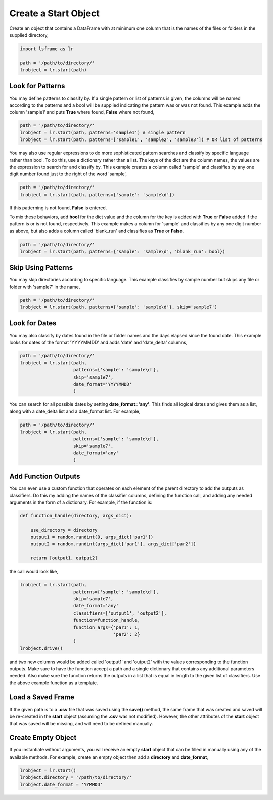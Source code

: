 =====================
Create a Start Object
=====================

Create an object that contains a DataFrame with at minimum one column that is the names of the files or folders in the supplied directory,

.. code-block:: python
    
    import lsframe as lr

    path = '/path/to/directory/'
    lrobject = lr.start(path)


Look for Patterns
=================

You may define patterns to classify by. If a single pattern or list of patterns is given, the columns will be named according to the patterns and a bool will be supplied indicating the pattern was or was not found. This example adds the column 'sample1' and puts **True** where found, **False** where not found,

.. code-block:: python

    path = '/path/to/directory/'
    lrobject = lr.start(path, patterns='sample1') # single pattern
    lrobject = lr.start(path, patterns=['sample1', 'sample2', 'sample3']) # OR list of patterns

You may also use regular expressions to do more sophisticated pattern searches and classify by specific language rather than bool. To do this, use a dictionary rather than a list. The keys of the dict are the column names, the values are the expression to search for and classify by. This example creates a column called 'sample' and classifies by any one digit number found just to the right of the word 'sample',

.. code-block:: python

    path = '/path/to/directory/'
    lrobject = lr.start(path, patterns={'sample': 'sample\d'})


If this patterning is not found, **False** is entered. 

To mix these behaviors, add **bool** for the dict value and the column for the key is added with **True** or **False** added if the pattern is or is not found, respectively. This example makes a column for 'sample' and classifies by any one digit number as above, but also adds a column called 'blank_run' and classifies as **True** or **False**.

.. code-block:: python

    path = '/path/to/directory/'
    lrobject = lr.start(path, patterns={'sample': 'sample\d', 'blank_run': bool})


Skip Using Patterns
===================

You may skip directories according to specific language. This example classifies by sample number but skips any file or folder with 'sample7' in the name,

.. code-block:: python

    path = '/path/to/directory/'
    lrobject = lr.start(path, patterns={'sample': 'sample\d'}, skip='sample7')


Look for Dates
==============

You may also classify by dates found in the file or folder names and the days elapsed since the found date. This example looks for dates of the format 'YYYYMMDD' and adds 'date' and 'date_delta' columns,

.. code-block:: python

    path = '/path/to/directory/'
    lrobject = lr.start(path, 
                        patterns={'sample': 'sample\d'}, 
                        skip='sample7', 
                        date_format='YYYYMMDD'
                        )


You can search for all possible dates by setting **date_format='any'**. This finds all logical dates and gives them as a list, along with a date_delta list and a date_format list. For example,

.. code-block:: python

    path = '/path/to/directory/'
    lrobject = lr.start(path, 
                        patterns={'sample': 'sample\d'}, 
                        skip='sample7', 
                        date_format='any'
                        )


Add Function Outputs
====================

You can even use a custom function that operates on each element of the parent directory to add the outputs as classifiers. Do this my adding the names of the classifier columns, defining the function call, and adding any needed arguments in the form of a dictionary. For example, if the function is:

.. code-block:: python

    def function_handle(directory, args_dict):

        use_directory = directory
        output1 = random.randint(0, args_dict['par1'])
        output2 = random.randint(args_dict['par1'], args_dict['par2'])

        return [output1, output2]

the call would look like,

.. code-block:: python

    lrobject = lr.start(path,
                        patterns={'sample': 'sample\d'}, 
                        skip='sample7', 
                        date_format='any'
                        classifiers=['output1', 'output2'],
                        function=function_handle,
                        function_args={'par1': 1,
                                       'par2': 2}
                        )
    lrobject.drive()

and two new columns would be added called 'output1' and 'output2' with the values corresponding to the function outputs. Make sure to have the function accept a path and a single dictionary that contains any additional parameters needed. Also make sure the function returns the outputs in a list that is equal in length to the given list of classifiers. Use the above example function as a template.

Load a Saved Frame
==================

If the given path is to a **.csv** file that was saved using the **save()** method, the same frame that was created and saved will be re-created in the **start** object (assuming the **.csv** was not modified). However, the other attributes of the **start** object that was saved will be missing, and will need to be defined manually.

Create Empty Object
===================

If you instantiate without arguments, you will receive an empty **start** object that can be filled in manually using any of the available methods. For example, create an empty object then add a **directory** and **date_format**,

.. code-block:: python

    lrobject = lr.start()
    lrobject.directory = '/path/to/directory/'
    lrobject.date_format = 'YYMMDD'
